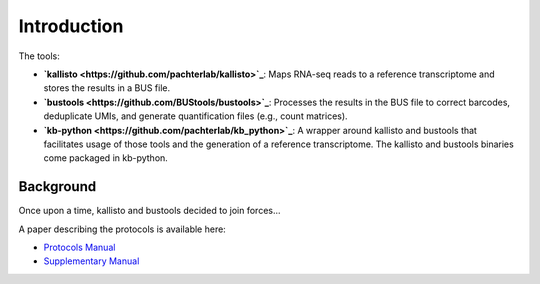 Introduction
===============

The tools:

* **`kallisto <https://github.com/pachterlab/kallisto>`_**: Maps RNA-seq reads to a reference transcriptome and stores the results in a BUS file.

* **`bustools <https://github.com/BUStools/bustools>`_**: Processes the results in the BUS file to correct barcodes, deduplicate UMIs, and generate quantification files (e.g., count matrices).

* **`kb-python <https://github.com/pachterlab/kb_python>`_**: A wrapper around kallisto and bustools that facilitates usage of those tools and the generation of a reference transcriptome. The kallisto and bustools binaries come packaged in kb-python.


Background
^^^^^^^^

Once upon a time, kallisto and bustools decided to join forces...

A paper describing the protocols is available here:

* `Protocols Manual <https://www.biorxiv.org/content/10.1101/2023.11.21.568164v2.full.pdf>`_
* `Supplementary Manual <https://www.biorxiv.org/content/biorxiv/early/2024/01/23/2023.11.21.568164/DC1/embed/media-1.pdf>`_


.. seealso::

   If you want to know how to cite kallisto, bustools, and/or kb-python, please visit the section :ref:`Overview:References`.
